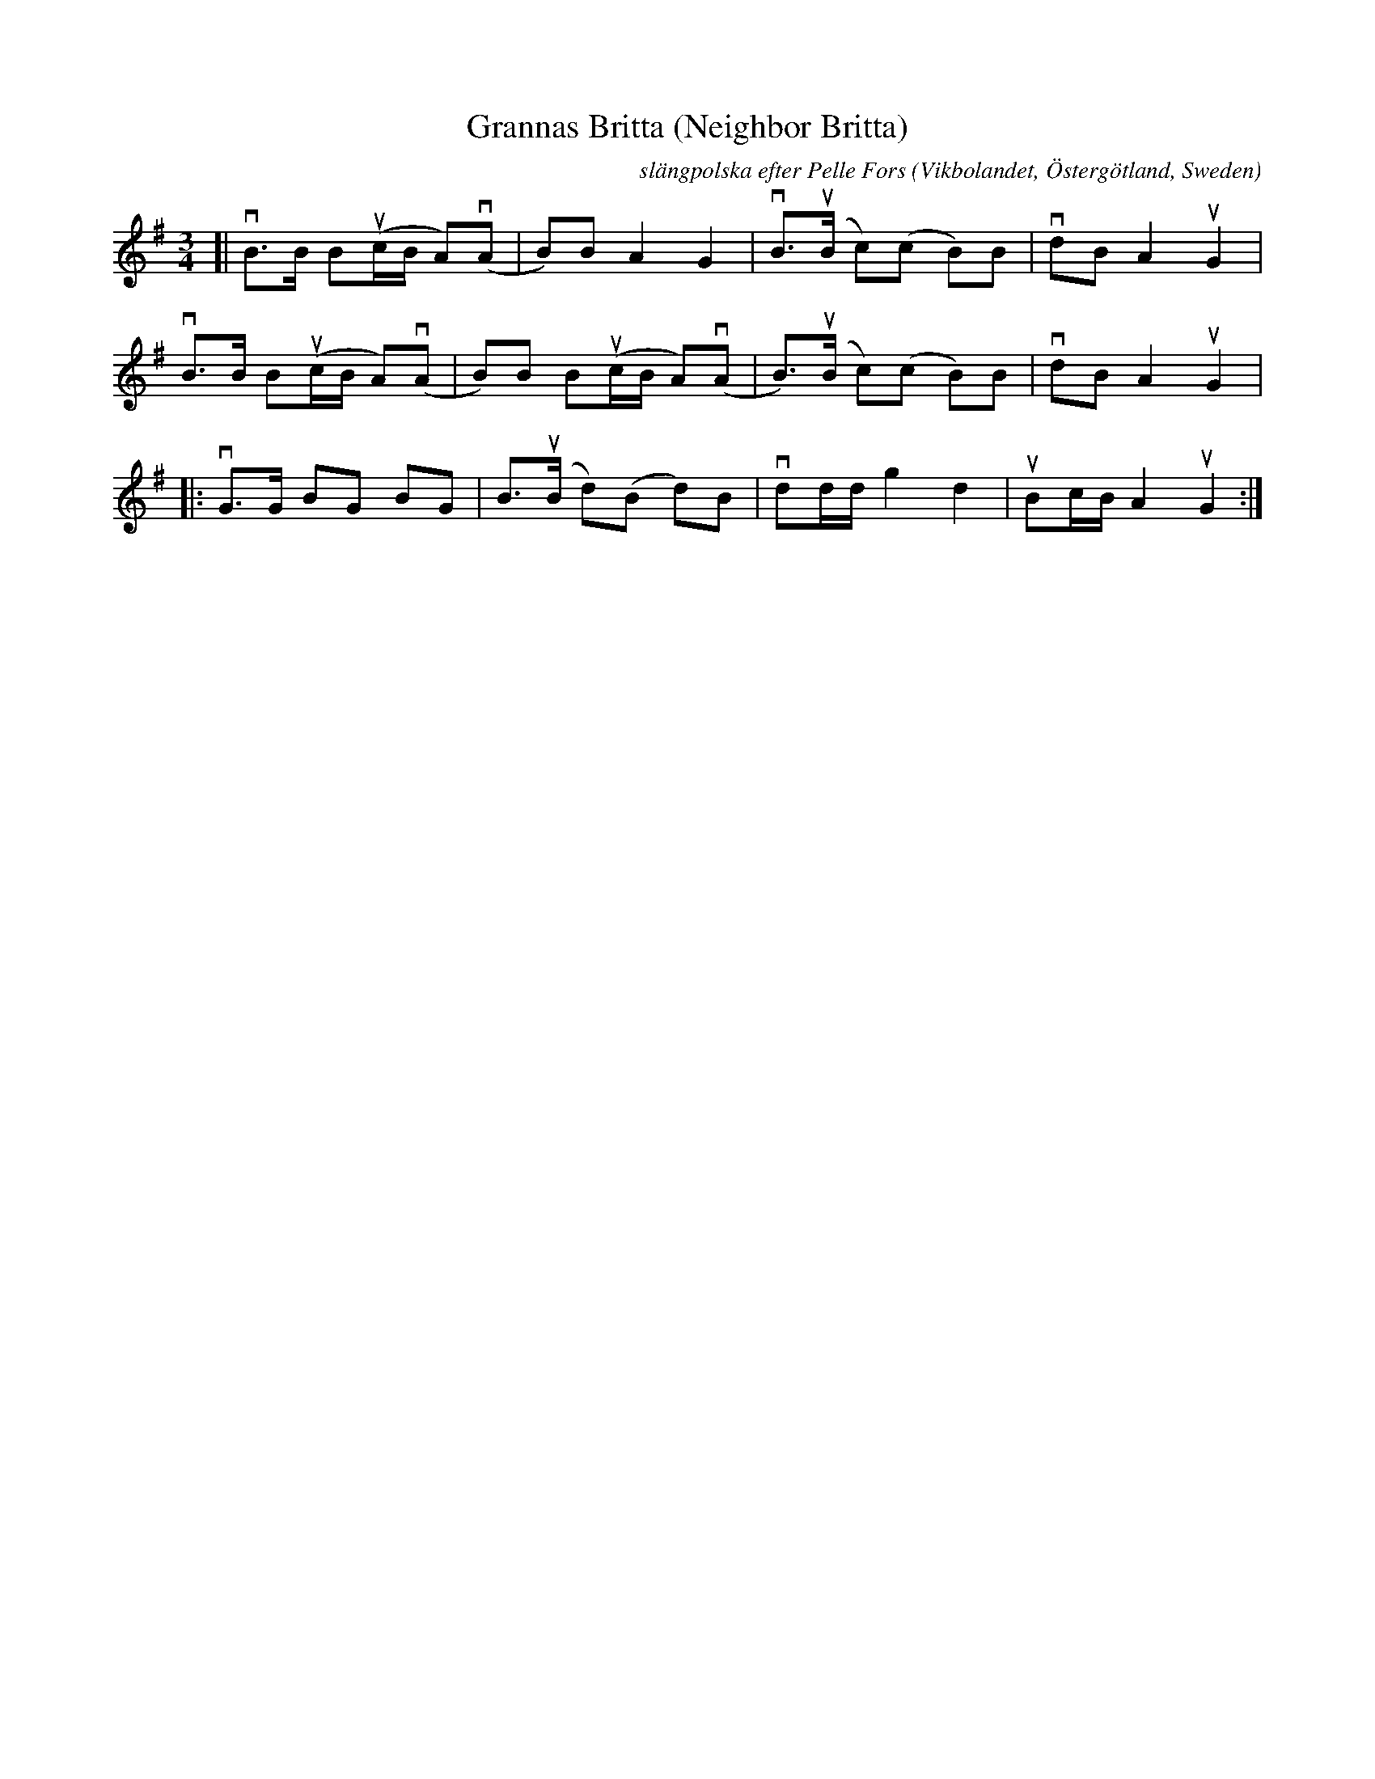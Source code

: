 X: 1
T: Grannas Britta (Neighbor Britta)
R: sl\"angpolska
C: sl\"angpolska efter Pelle Fors
O: Vikbolandet, \"Osterg\"otland, Sweden
R: sl\"ang-polska
S: Fiddle Hell Online 2021-5-16
Z: 2021 John Chambers <jc:trillian.mit.edu>
M: 3/4
L: 1/8
K: G
[|\
vB>B B(uc/B/ A)(vA | B)B A2 G2 | vB>(uB c)(c B)B | vdB A2 uG2 |
vB>B B(uc/B/ A)(vA | B)B B(uc/B/ A)(vA | B)>(uB c)(c B)B | vdB A2 uG2 |
|:\
vG>G BG BG | B>(uB d)(B d)B | vdd/d/ g2 d2 | uBc/B/ A2 uG2 :|
